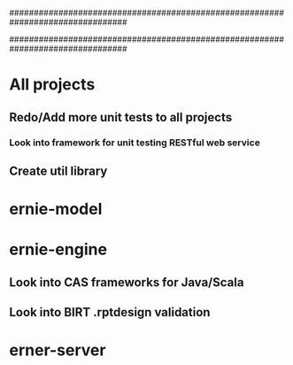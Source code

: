 ################################################################################
#
# This file contains TODO items not specific to an individual source file
#
################################################################################

* All projects
** Redo/Add more unit tests to all projects
*** Look into framework for unit testing RESTful web service
** Create util library

* ernie-model

* ernie-engine
** Look into CAS frameworks for Java/Scala
** Look into BIRT .rptdesign validation

* erner-server
